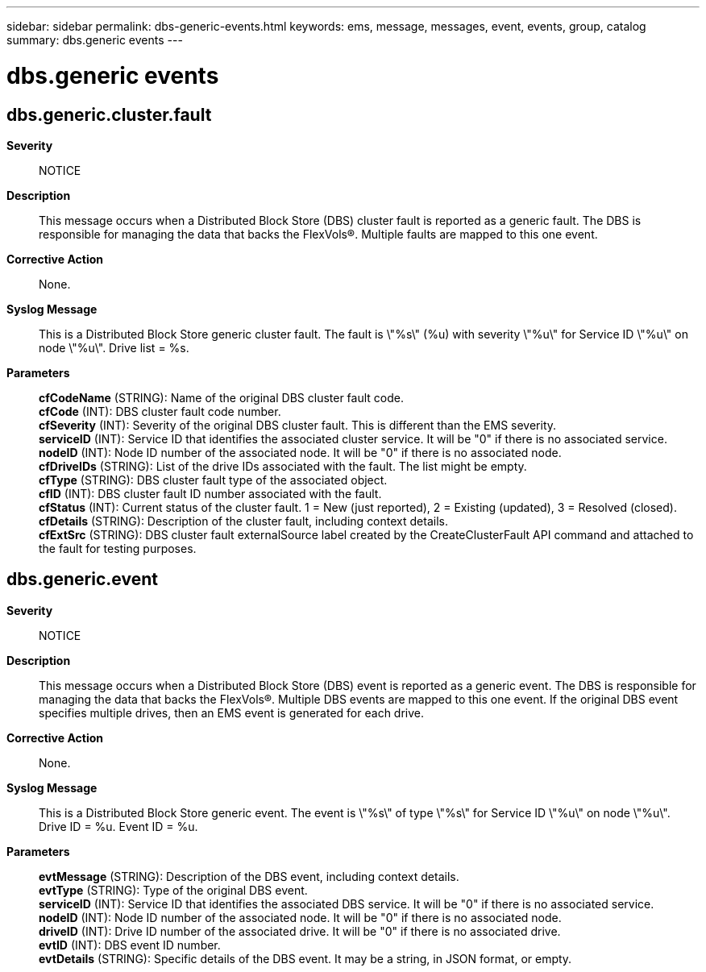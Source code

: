 ---
sidebar: sidebar
permalink: dbs-generic-events.html
keywords: ems, message, messages, event, events, group, catalog
summary: dbs.generic events
---

= dbs.generic events
:toclevels: 1
:hardbreaks:
:nofooter:
:icons: font
:linkattrs:
:imagesdir: ./media/

== dbs.generic.cluster.fault
*Severity*::
NOTICE
*Description*::
This message occurs when a Distributed Block Store (DBS) cluster fault is reported as a generic fault. The DBS is responsible for managing the data that backs the FlexVols(R). Multiple faults are mapped to this one event.
*Corrective Action*::
None.
*Syslog Message*::
This is a Distributed Block Store generic cluster fault. The fault is \"%s\" (%u) with severity \"%u\" for Service ID \"%u\" on node \"%u\". Drive list = %s.
*Parameters*::
*cfCodeName* (STRING): Name of the original DBS cluster fault code.
*cfCode* (INT): DBS cluster fault code number.
*cfSeverity* (INT): Severity of the original DBS cluster fault. This is different than the EMS severity.
*serviceID* (INT): Service ID that identifies the associated cluster service. It will be "0" if there is no associated service.
*nodeID* (INT): Node ID number of the associated node. It will be "0" if there is no associated node.
*cfDriveIDs* (STRING): List of the drive IDs associated with the fault. The list might be empty.
*cfType* (STRING): DBS cluster fault type of the associated object.
*cfID* (INT): DBS cluster fault ID number associated with the fault.
*cfStatus* (INT): Current status of the cluster fault. 1 = New (just reported), 2 = Existing (updated), 3 = Resolved (closed).
*cfDetails* (STRING): Description of the cluster fault, including context details.
*cfExtSrc* (STRING): DBS cluster fault externalSource label created by the CreateClusterFault API command and attached to the fault for testing purposes.

== dbs.generic.event
*Severity*::
NOTICE
*Description*::
This message occurs when a Distributed Block Store (DBS) event is reported as a generic event. The DBS is responsible for managing the data that backs the FlexVols(R). Multiple DBS events are mapped to this one event. If the original DBS event specifies multiple drives, then an EMS event is generated for each drive.
*Corrective Action*::
None.
*Syslog Message*::
This is a Distributed Block Store generic event. The event is \"%s\" of type \"%s\" for Service ID \"%u\" on node \"%u\". Drive ID = %u. Event ID = %u.
*Parameters*::
*evtMessage* (STRING): Description of the DBS event, including context details.
*evtType* (STRING): Type of the original DBS event.
*serviceID* (INT): Service ID that identifies the associated DBS service. It will be "0" if there is no associated service.
*nodeID* (INT): Node ID number of the associated node. It will be "0" if there is no associated node.
*driveID* (INT): Drive ID number of the associated drive. It will be "0" if there is no associated drive.
*evtID* (INT): DBS event ID number.
*evtDetails* (STRING): Specific details of the DBS event. It may be a string, in JSON format, or empty.

